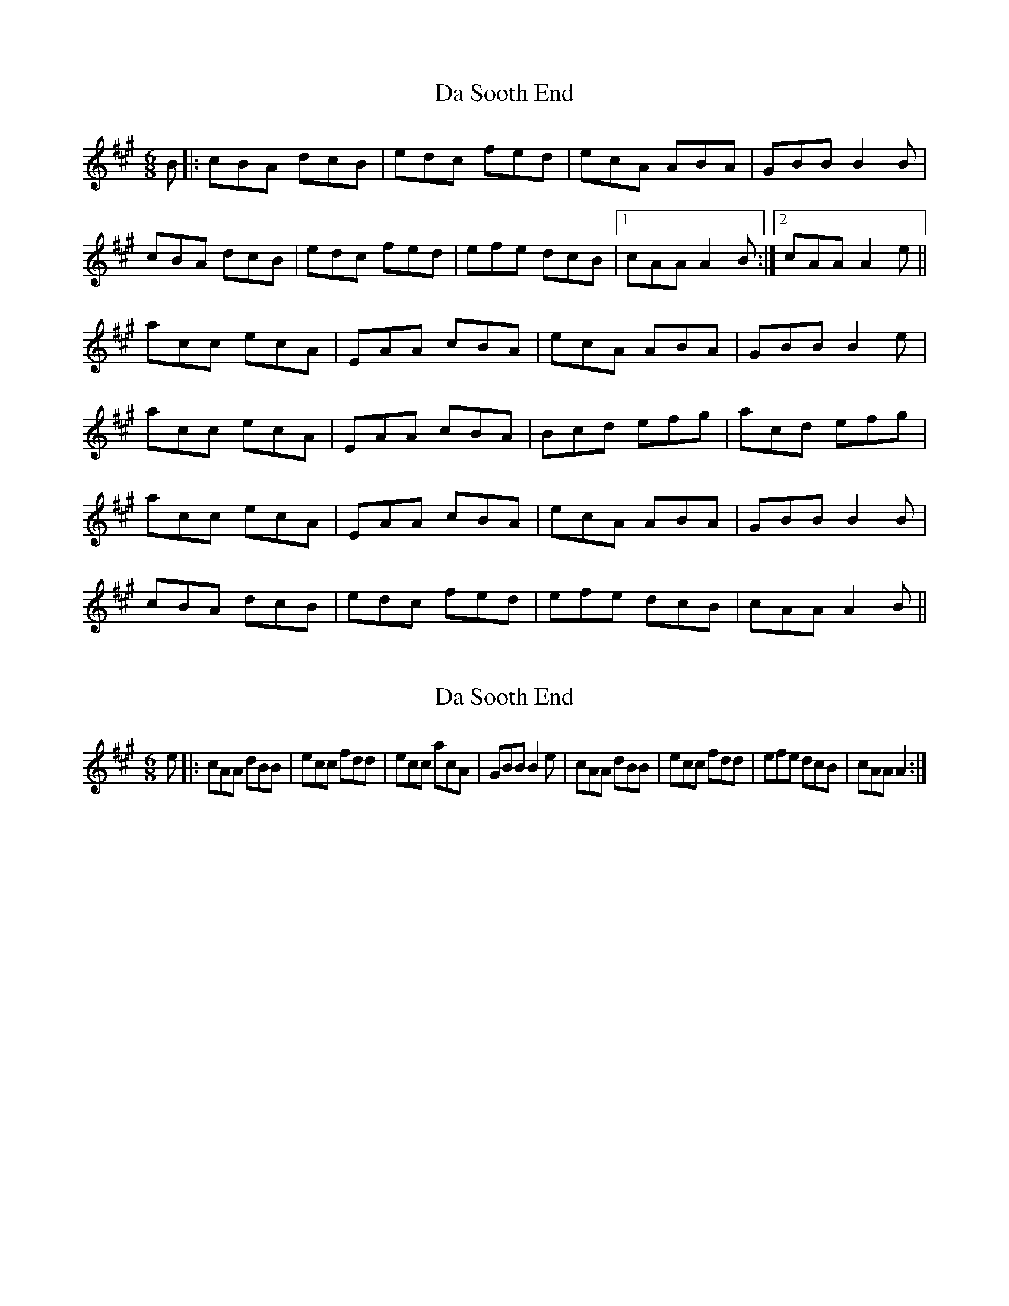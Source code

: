 X: 1
T: Da Sooth End
Z: dafydd
S: https://thesession.org/tunes/2396#setting2396
R: jig
M: 6/8
L: 1/8
K: Amaj
B|:cBA dcB|edc fed|ecA ABA|GBB B2 B|
cBA dcB|edc fed|efe dcB|1cAA A2 B:|2cAA A2e||
acc ecA|EAA cBA|ecA ABA|GBB B2e|
acc ecA|EAA cBA|Bcd efg|acd efg|
acc ecA|EAA cBA|ecA ABA|GBB B2B|
cBA dcB|edc fed|efe dcB|cAA A2 B||
X: 2
T: Da Sooth End
Z: Johnny Jay
S: https://thesession.org/tunes/2396#setting15742
R: jig
M: 6/8
L: 1/8
K: Amaj
e|:cAA dBB|ecc fdd|ecc acA|GBB B2 e|cAA dBB|ecc fdd|efe dcB|cAA A2:|
